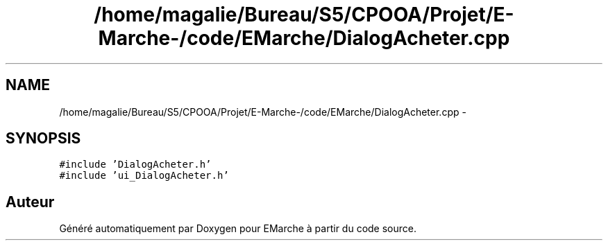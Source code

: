 .TH "/home/magalie/Bureau/S5/CPOOA/Projet/E-Marche-/code/EMarche/DialogAcheter.cpp" 3 "Vendredi 18 Décembre 2015" "Version 6" "EMarche" \" -*- nroff -*-
.ad l
.nh
.SH NAME
/home/magalie/Bureau/S5/CPOOA/Projet/E-Marche-/code/EMarche/DialogAcheter.cpp \- 
.SH SYNOPSIS
.br
.PP
\fC#include 'DialogAcheter\&.h'\fP
.br
\fC#include 'ui_DialogAcheter\&.h'\fP
.br

.SH "Auteur"
.PP 
Généré automatiquement par Doxygen pour EMarche à partir du code source\&.
